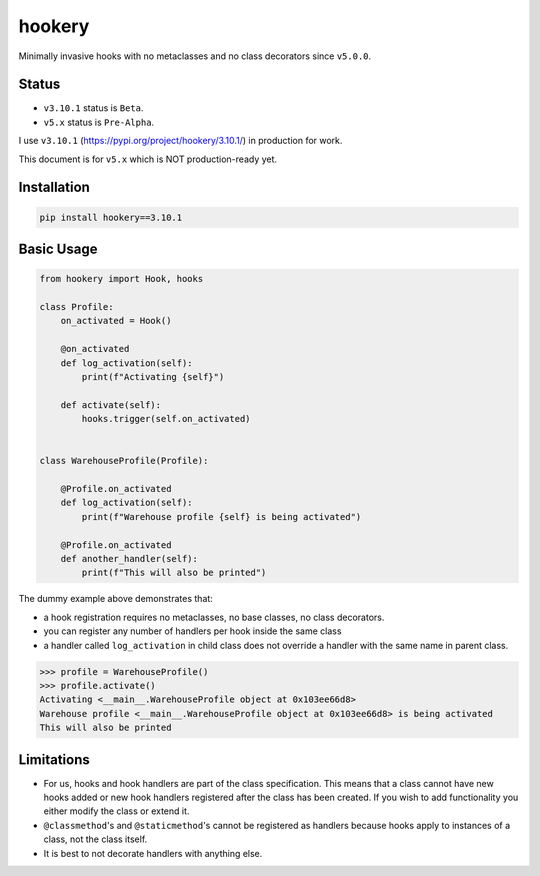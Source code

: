 *******
hookery
*******

Minimally invasive hooks with no metaclasses and no class decorators since ``v5.0.0``.

Status
======

* ``v3.10.1`` status is ``Beta``.
* ``v5.x`` status is ``Pre-Alpha``.

I use ``v3.10.1`` (https://pypi.org/project/hookery/3.10.1/) in production for work.

This document is for ``v5.x`` which is NOT production-ready yet.


Installation
============

.. code-block:: shell

    pip install hookery==3.10.1

Basic Usage
===========

.. code-block:: python

    from hookery import Hook, hooks

    class Profile:
        on_activated = Hook()

        @on_activated
        def log_activation(self):
            print(f"Activating {self}")

        def activate(self):
            hooks.trigger(self.on_activated)


    class WarehouseProfile(Profile):

        @Profile.on_activated
        def log_activation(self):
            print(f"Warehouse profile {self} is being activated")

        @Profile.on_activated
        def another_handler(self):
            print(f"This will also be printed")


The dummy example above demonstrates that:

* a hook registration requires no metaclasses, no base classes, no class decorators.
* you can register any number of handlers per hook inside the same class
* a handler called ``log_activation`` in child class does not override a handler with the same name
  in parent class.


.. code-block:: python

    >>> profile = WarehouseProfile()
    >>> profile.activate()
    Activating <__main__.WarehouseProfile object at 0x103ee66d8>
    Warehouse profile <__main__.WarehouseProfile object at 0x103ee66d8> is being activated
    This will also be printed


Limitations
===========

* For us, hooks and hook handlers are part of the class specification. This means that a class cannot have new hooks
  added or new hook handlers registered after the class has been created. If you wish to add functionality you either
  modify the class or extend it.
* ``@classmethod``'s and ``@staticmethod``'s cannot be registered as handlers because hooks apply to instances of
  a class, not the class itself.
* It is best to not decorate handlers with anything else.
